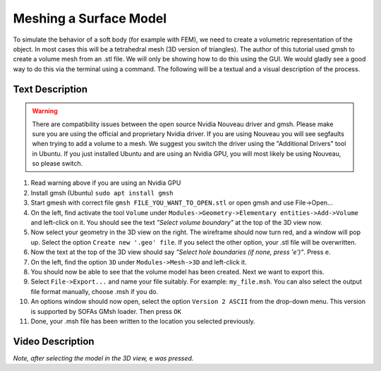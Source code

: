 Meshing a Surface Model
========================

To simulate the behavior of a soft body (for example with FEM), we need to create a volumetric representation of the object.
In most cases this will be a tetrahedral mesh (3D version of triangles).
The author of this tutorial used gmsh to create a volume mesh from an .stl file.
We will only be showing how to do this using the GUI.
We would gladly see a good way to do this via the terminal using a command.
The following will be a textual and a visual description of the process.

Text Description
################
.. warning::
  There are compatibility issues between the open source Nvidia Nouveau driver and gmsh. Please make sure you are using the official and proprietary Nvidia driver. If you are using Nouveau you will see segfaults when trying to add a volume to a mesh. We suggest you switch the driver using the "Additional Drivers" tool in Ubuntu. If you just installed Ubuntu and are using an Nvidia GPU, you will most likely be using Nouveau, so please switch.

#. Read warning above if you are using an Nvidia GPU
#. Install gmsh (Ubuntu) ``sudo apt install gmsh``
#. Start gmesh with correct file ``gmsh FILE_YOU_WANT_TO_OPEN.stl``
   or open gmsh and use File->Open...
#. On the left, find activate the tool ``Volume`` under ``Modules->Geometry->Elementary entities->Add->Volume`` and left-click on it. You should see the text *"Select volume boundary"* at the top of the 3D view now.
#. Now select your geometry in the 3D view on the right. The wireframe should now turn red, and a window will pop up. Select the option ``Create new '.geo' file``. If you select the other option, your .stl file will be overwritten.
#. Now the text at the top of the 3D view should say *"Select hole boundaries (if none, press 'e')"*. Press ``e``.
#. On the left, find the option ``3D`` under ``Modules->Mesh->3D`` and left-click it.
#. You should now be able to see that the volume model has been created. Next we want to export this.
#. Select ``File->Export...`` and name your file suitably. For example: ``my_file.msh``. You can also select the output file format manually, choose .msh if you do.
#. An options window should now open, select the option ``Version 2 ASCII`` from the drop-down menu. This version is supported by SOFAs GMsh loader. Then press ``OK``
#. Done, your .msh file has been written to the location you selected previously.

Video Description
#################
.. image:: ../images/volume_meshes/create_volume_file.gif
  :width: 600
  :alt: Creation of needed files.
  :align: center

*Note, after selecting the model in the 3D view,* ``e`` *was pressed.*


